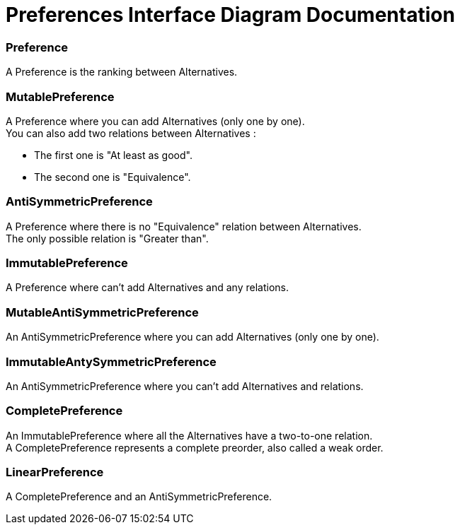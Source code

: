 = Preferences Interface Diagram Documentation

=== Preference
A Preference is the ranking between Alternatives.

=== MutablePreference
A Preference where you can add Alternatives (only one by one). +
You can also add two relations between Alternatives : 

* The first one is "At least as good".
* The second one is "Equivalence".

=== AntiSymmetricPreference
A Preference where there is no "Equivalence" relation between Alternatives. +
The only possible relation is "Greater than".

=== ImmutablePreference
A Preference where can't add Alternatives and any relations.

=== MutableAntiSymmetricPreference
An AntiSymmetricPreference where you can add Alternatives (only one by one).

=== ImmutableAntySymmetricPreference
An AntiSymmetricPreference where you can't add Alternatives and relations.

=== CompletePreference
An ImmutablePreference where all the Alternatives have a two-to-one relation. +
A CompletePreference represents a complete preorder, also called a weak order.

=== LinearPreference
A CompletePreference and an AntiSymmetricPreference.


